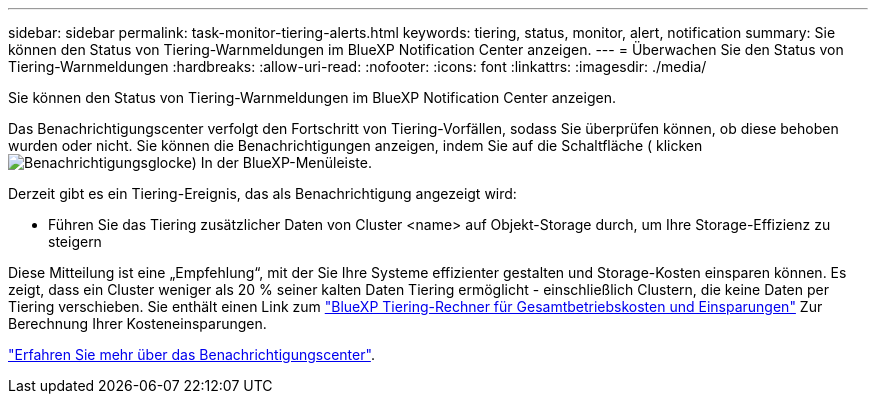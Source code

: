 ---
sidebar: sidebar 
permalink: task-monitor-tiering-alerts.html 
keywords: tiering, status, monitor, alert, notification 
summary: Sie können den Status von Tiering-Warnmeldungen im BlueXP Notification Center anzeigen. 
---
= Überwachen Sie den Status von Tiering-Warnmeldungen
:hardbreaks:
:allow-uri-read: 
:nofooter: 
:icons: font
:linkattrs: 
:imagesdir: ./media/


[role="lead"]
Sie können den Status von Tiering-Warnmeldungen im BlueXP Notification Center anzeigen.

Das Benachrichtigungscenter verfolgt den Fortschritt von Tiering-Vorfällen, sodass Sie überprüfen können, ob diese behoben wurden oder nicht. Sie können die Benachrichtigungen anzeigen, indem Sie auf die Schaltfläche ( klickenimage:icon_bell.png["Benachrichtigungsglocke"]) In der BlueXP-Menüleiste.

Derzeit gibt es ein Tiering-Ereignis, das als Benachrichtigung angezeigt wird:

* Führen Sie das Tiering zusätzlicher Daten von Cluster <name> auf Objekt-Storage durch, um Ihre Storage-Effizienz zu steigern


Diese Mitteilung ist eine „Empfehlung“, mit der Sie Ihre Systeme effizienter gestalten und Storage-Kosten einsparen können. Es zeigt, dass ein Cluster weniger als 20 % seiner kalten Daten Tiering ermöglicht - einschließlich Clustern, die keine Daten per Tiering verschieben. Sie enthält einen Link zum https://bluexp.netapp.com/cloud-tiering-service-tco["BlueXP Tiering-Rechner für Gesamtbetriebskosten und Einsparungen"^] Zur Berechnung Ihrer Kosteneinsparungen.

https://docs.netapp.com/us-en/bluexp-setup-admin/task-monitor-cm-operations.html["Erfahren Sie mehr über das Benachrichtigungscenter"^].
